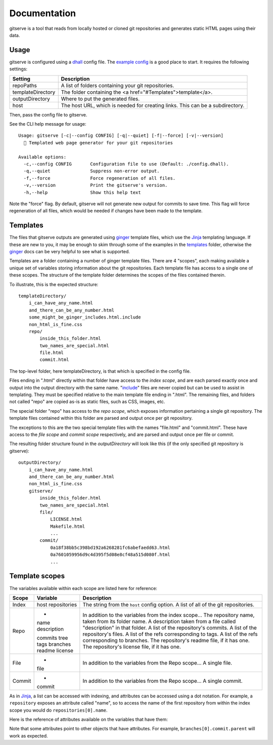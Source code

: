 =============
Documentation
=============

gitserve is a tool that reads from locally hosted or cloned git repositories
and generates static HTML pages using their data.


Usage
=====

gitserve is configured using a dhall_ config file. The `example config`_ is a
good place to start. It requires the following settings:

================= ==============================================
Setting           Description
================= ==============================================
repoPaths         A list of folders containing your git repositories.
templateDirectory The folder containing the <a href="#Templates">template</a>.
outputDirectory   Where to put the generated files.
host              The host URL, which is needed for creating links.
                  This can be a subdirectory.
================= ==============================================

Then, pass the config file to gitserve.

See the CLI help message for usage::

    Usage: gitserve [-c|--config CONFIG] [-q|--quiet] [-f|--force] [-v|--version]
      🐙 Templated web page generator for your git repositories

    Available options:
      -c,--config CONFIG       Configuration file to use (Default: ./config.dhall).
      -q,--quiet               Suppress non-error output.
      -f,--force               Force regeneration of all files.
      -v,--version             Print the gitserve's version.
      -h,--help                Show this help text

Note the "force" flag. By default, gitserve will not generate new output for
commits to save time. This flag will force regeneration of all files, which
would be needed if changes have been made to the template.


Templates
=========

The files that gitserve outputs are generated using ginger_ template files,
which use the Jinja_ templating language. If these are new to you, it may be
enough to skim through some of the examples in the templates_ folder, otherwise
the ginger_ docs can be very helpful to see what is supported.

Templates are a folder containing a number of ginger template files. There are
4 "scopes", each making available a unique set of variables storing information
about the git repositories. Each template file has access to a single one of
these scopes. The structure of the template folder determines the scopes of the
files contained therein.

To illustrate, this is the expected structure::

    templateDirectory/
        i_can_have_any_name.html
        and_there_can_be_any_number.html
        some_might_be_ginger_includes.html.include
        non_html_is_fine.css
        repo/
            inside_this_folder.html
            two_names_are_special.html
            file.html
            commit.html

The top-level folder, here templateDirectory, is that which is specified in the
config file.

Files ending in ".html" directly within that folder have access to the *index
scope*, and are each parsed exactly once and output into the output directory
with the same name. "include_" files are never copied but can be used to assist
in templating. They must be specified relative to the main template file ending
in ".html". The remaining files, and folders not called "repo" are copied as-is
as static files, such as CSS, images, etc.

The special folder "repo" has access to the *repo scope*, which exposes
information pertaining a single git repository. The template files contained
within this folder are parsed and output once per git repository.

The exceptions to this are the two special template files with the names
"file.html" and "commit.html". These have access to the *file scope* and
*commit scope* respectively, and are parsed and output once per file or commit.

The resulting folder structure found in the *outputDirectory* will look like
this (if the only specified git repository is gitserve)::

    outputDirectory/
        i_can_have_any_name.html
        and_there_can_be_any_number.html
        non_html_is_fine.css
        gitserve/
            inside_this_folder.html
            two_names_are_special.html
            file/
                LICENSE.html
                Makefile.html
                ...
            commit/
                0a18f38bb5c398bd192a6268281fc6abefaedd63.html
                0a7601059956d9c4d395f5d08e8cf48a515d080f.html
                ...


Template scopes
===============

The variables available within each scope are listed here for reference:

====== ============ ===========================================================
Scope  Variable     Description
====== ============ ===========================================================
Index  host         The string from the ``host`` config option.
       repositories A list of all of the git repositories.

Repo   -            In addition to the variables from the index scope...
       name         The repository name, taken from its folder name.
       description  A description taken from a file called "description" in
                    that folder.
       commits      A list of the repository's commits.
       tree         A list of the repository's files.
       tags         A list of the refs corresponding to tags.
       branches     A list of the refs corresponding to branches.
       readme       The repository's readme file, if it has one.
       license      The repository's license file, if it has one.

File   -            In addition to the variables from the Repo scope...
       file         A single file.
Commit -            In addition to the variables from the Repo scope...
       commit       A single commit.
====== ============ ===========================================================

As in Jinja_, a list can be accessed with indexing, and attributes can be
accessed using a dot notation. For example, a ``repository`` exposes an
attribute called "name", so to access the name of the first repository from
within the index scope you would do ``repositories[0].name``.

Here is the reference of attributes available on the variables that have them:

========== =============== ====================================================
Object     Attribute       Description
========== =============== ====================================================
repository name            The repository's name, taken from the folder name.
           description     A description taken from a file called "description"
                           in that folder.
           head            The current git commit.
           updated         The time when the current commit was committed.

commit     id              The SHA of the given commit.
           title           The commit message title.
           body            The commit message body.
           message         The entire message, including both title and body.
           author          The commit author.
           committer       The committer.
           author_email    The email address of the author.
           committer_email The email address of the committer.
           authored        The timestamp from when it was written.
           committed       The timestamp from when it was committed to this
                           branch.
           encoding        The commit encoding.
           parent          The SHA of the parent commit.

file       path            The path the file relative to the repository root.
           href            The HTML output path relative to outputDirectory.
           contents        The file's contents.
           mode            Directory, Plain, Executable, Symlink or Submodule.
           mode_octal      Mode in octal form e.g. "00644" for plain files.
           mode_symbolic   Mode in symbolic form e.g. ""-rw-r--r--" for plain
                           files.
           is_directory    A boolean, useful for ginger conditionals.

ref        name            The tag or branch name.
           commit          The commit pointed to by the tag or branch.
========== =============== ==========================================

Note that some attributes point to other objects that have attributes. For
example, ``branches[0].commit.parent`` will work as expected.

.. _dhall: https://dhall-lang.org
.. _`example config`: https://gitserve.mcol.xyz
.. _Jinja: https://jinja.palletsprojects.com
.. _ginger: https://ginger.tobiasdammers.nl
.. _templates: https://github.com/m-col/gitserve/tree/master/templates
.. _include: https://ginger.tobiasdammers.nl/guide/syntax/statements/#include
